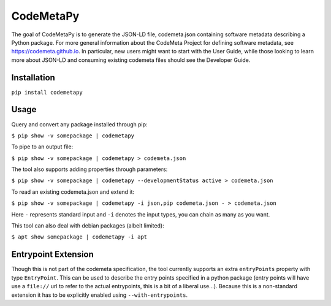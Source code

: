 CodeMetaPy
=================

The goal of CodeMetaPy is to generate the JSON-LD file, codemeta.json containing software metadata describing a Python
package. For more general information about the CodeMeta Project for defining software metadata, see
https://codemeta.github.io. In particular, new users might want to start with the User Guide, while those looking to
learn more about JSON-LD and consuming existing codemeta files should see the Developer Guide.

Installation
----------------

``pip install codemetapy``

Usage
---------------

Query and convert any package installed through pip:

``$ pip show -v somepackage | codemetapy``

To pipe to an output file:

``$ pip show -v somepackage | codemetapy > codemeta.json``

The tool also supports adding properties through parameters:

``$ pip show -v somepackage | codemetapy --developmentStatus active > codemeta.json``

To read an existing codemeta.json and extend it:

``$ pip show -v somepackage | codemetapy -i json,pip codemeta.json - > codemeta.json``

Here ``-`` represents standard input and ``-i`` denotes the input types, you can chain as many as you want.

This tool can also deal with debian packages (albeit limited):

``$ apt show somepackage | codemetapy -i apt``

Entrypoint Extension
----------------------

Though this is not part of the codemeta specification, the tool currently supports an extra ``entryPoints`` property
with type ``EntryPoint``. This can be used to describe the entry points specified in a python package (entry points will
have use a ``file://`` url to refer to the actual entrypoints, this is a bit of a liberal use...). Because this is a
non-standard extension it has to be explicitly enabled using ``--with-entrypoints``.

